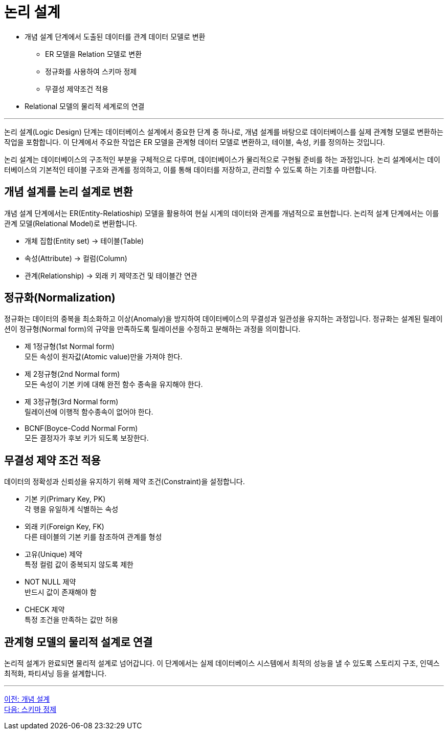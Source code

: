 = 논리 설계

* 개념 설계 단계에서 도출된 데이터를 관계 데이터 모델로 변환
** ER 모델을 Relation 모델로 변환
** 정규화를 사용하여 스키마 정제
** 무결성 제약조건 적용
* Relational 모델의 물리적 세계로의 연결

---

논리 설계(Logic Design) 단계는 데이터베이스 설계에서 중요한 단계 중 하나로, 개념 설계를 바탕으로 데이터베이스를 실제 관계형 모델로 변환하는 작업을 포함합니다. 이 단계에서 주요한 작업은 ER 모델을 관계형 데이터 모델로 변환하고, 테이블, 속성, 키를 정의하는 것입니다.

논리 설계는 데이터베이스의 구조적인 부분을 구체적으로 다루며, 데이터베이스가 물리적으로 구현될 준비를 하는 과정입니다. 논리 설계에서는 데이터베이스의 기본적인 테이블 구조와 관계를 정의하고, 이를 통해 데이터를 저장하고, 관리할 수 있도록 하는 기초를 마련합니다.

== 개념 설계를 논리 설계로 변환

개념 설계 단계에서는 ER(Entity-Relatioship) 모델을 활용하여 현실 시계의 데이터와 관계를 개념적으로 표현합니다. 논리적 설계 단계에서는 이를 관계 모델(Relational Model)로 변환합니다.

* 개체 집합(Entity set) -> 테이블(Table)
* 속성(Attribute) -> 컬럼(Column)
* 관계(Relationship) -> 외래 키 제약조건 및 테이블간 연관

== 정규화(Normalization)

정규화는 데이터의 중복을 최소화하고 이상(Anomaly)을 방지하여 데이터베이스의 무결성과 일관성을 유지하는 과정입니다. 정규화는 설계된 릴레이션이 정규형(Normal form)의 규약을 만족하도록 릴레이션을 수정하고 분해하는 과정을 의미합니다.

* 제 1정규형(1st Normal form) +
모든 속성이 원자값(Atomic value)만을 가져야 한다.
* 제 2정규형(2nd Normal form) +
모든 속성이 기본 키에 대해 완전 함수 종속을 유지해야 한다.
* 제 3정규형(3rd Normal form) +
릴레이션에 이행적 함수종속이 없어야 한다.
* BCNF(Boyce-Codd Normal Form) +
모든 결정자가 후보 키가 되도록 보장한다.

== 무결성 제약 조건 적용

데이터의 정확성과 신뢰성을 유지하기 위해 제약 조건(Constraint)을 설정합니다.

* 기본 키(Primary Key, PK) +
각 행을 유일하게 식별하는 속성
* 외래 키(Foreign Key, FK) +
다른 테이블의 기본 키를 참조하여 관계를 형성
* 고유(Unique) 제약 +
특정 컬럼 값이 중복되지 않도록 제한
* NOT NULL 제약 +
반드시 값이 존재해야 함
* CHECK 제약 +
특정 조건을 만족하는 값만 허용

== 관계형 모델의 물리적 설계로 연결

논리적 설계가 완료되면 물리적 설계로 넘어갑니다. 이 단계에서는 실제 데이터베이스 시스템에서 최적의 성능을 낼 수 있도록 스토리지 구조, 인덱스 최적화, 파티셔닝 등을 설계합니다.

---

link:./01-4_conceptual_design.adoc[이전: 개념 설계] +
link:./01-6_schema_refine.adoc[다음: 스키마 정제]